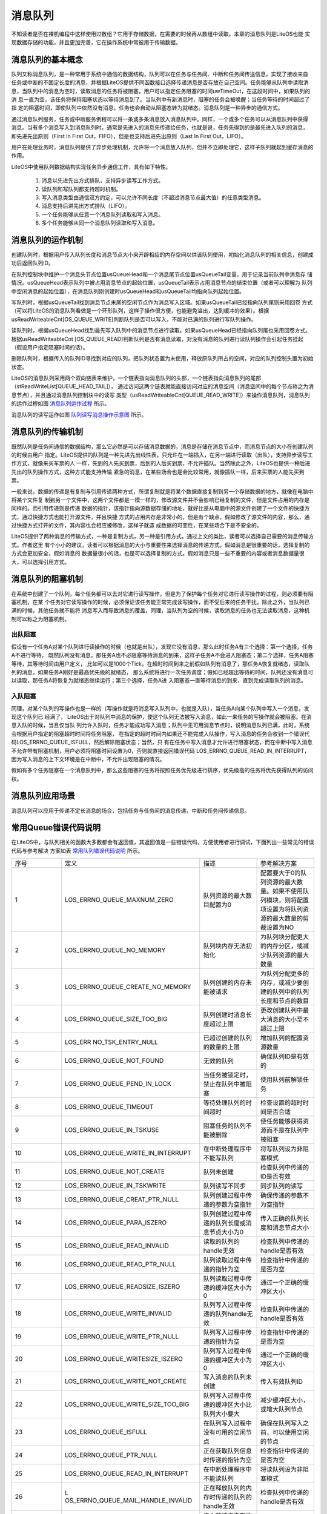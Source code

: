 .. vim: syntax=rst

消息队列
=============

不知读者是否在裸机编程中这样使用过数组？它用于存储数据，在需要的时候再从数组中读取。本章的消息队列是LiteOS也能
实现数据存储的功能，并且更加完善，它在操作系统中常被用于传输数据。

消息队列的基本概念
~~~~~~~~~~~~~~~~~~

队列又称消息队列，是一种常用于系统中通信的数据结构，队列可以在任务与任务间、中断和任务间传送信息，实现了接收来自
任务或中断的不固定长度的消息，并根据LiteOS提供不同函数接口选择传递消息是否存放在自己空间。任务能够从队列中读取消
息，当队列中的消息为空时，读取消息的任务将被阻塞，用户可以指定任务阻塞的时间uwTimeOut，在这段时间中，如果队列的消
息一直为空，该任务将保持阻塞状态以等待消息到了。当队列中有新消息时，阻塞的任务会被唤醒；当任务等待的时间超过了指
定的阻塞时间，即使队列中依然没有消息，任务也会自动从阻塞态转为就绪态。消息队列是一种异步的通信方式。

通过消息队列服务，任务或中断服务例程可以将一条或多条消息放入消息队列中。同样，一个或多个任务可以从消息队列中获得
消息。当有多个消息写入到消息队列时，通常是先进入的消息先传递给任务，也就是说，任务先得到的是最先进入队列的消息，
即先进先出原则（First In First Out，FIFO），但是也支持后进先出原则（Last In First Out，LIFO）。

用户在处理业务时，消息队列提供了异步处理机制，允许将一个消息放入队列，但并不立即处理它，这样子队列就起到缓存消息的作用。

LiteOS中使用队列数据结构实现任务异步通信工作，具有如下特性。

    1. 消息以先进先出方式排队，支持异步读写工作方式。

    2. 读队列和写队列都支持超时机制。

    3. 写入消息类型由通信双方约定，可以允许不同长度（不超过消息节点最大值）的任意类型消息。

    4. 消息支持后进先出方式排队（LIFO）。

    5. 一个任务能够从任意一个消息队列读取和写入消息。

    6. 多个任务能够从同一个消息队列读取和写入消息。

消息队列的运作机制
~~~~~~~~~~~~~~~~~~~~~~~

创建队列时，根据用户传入队列长度和消息节点大小来开辟相应的内存空间以供该队列使用，初始化消息队列的相关信息，创建成功后返回队列ID。

在队列控制块中维护一个消息头节点位置usQueueHead和一个消息尾节点位置usQueueTail变量，用于记录当前队列中消息存
储情况。usQueueHead表示队列中被占用消息节点的起始位置，usQueueTail表示占用消息节点的结束位置（或者可以理解为
队列中空闲消息的起始位置），在消息队列刚创建时usQueueHead和usQueueTail均指向队列起始位置。

写队列时，根据usQueueTail找到消息节点末尾的空闲节点作为消息写入区域。如果usQueueTail已经指向队列尾则采用回卷
方式（可以将LiteOS的消息队列看做是一个环形队列，这样子操作很方便，也能避免溢出，达到缓冲的效果）。根据
usReadWriteableCnt[OS_QUEUE_WRITE]判断队列是否可以写入，不能对已满的队列进行写队列操作。

读队列时，根据usQueueHead找到最先写入队列中的消息节点进行读取。如果usQueueHead已经指向队列尾也采用回卷方式。
根据usReadWriteableCnt [OS_QUEUE_READ]判断队列是否有消息读取，对没有消息的队列进行读队列操作会引起任务挂起
（假设用户指定阻塞时间的话）。

删除队列时，根据传入的队列ID寻找到对应的队列，把队列状态置为未使用，释放原队列所占的空间，对应的队列控制头置为初始状态。

LiteOS的消息队列采用两个双向链表来维护，一个链表指向消息队列的头部，一个链表指向消息队列的尾部（stReadWriteList[QUEUE_HEAD_TAIL]），
通过访问这两个链表就能直接访问对应的消息空间（消息空间中的每个节点称之为消息节点），并且通过消息队列控制块中的读写
类型（usReadWriteableCnt[QUEUE_READ_WRITE]）来操作消息队列，消息队列的运作过程如图 消息队列运作过程_ 所示。

.. image:: media/message_queue/messag002.png
    :align: center
    :name: 消息队列运作过程
    :alt: 消息队列运作过程


消息队列的读写运作如图 队列读写消息操作示意图_ 所示。

.. image:: media/message_queue/messag003.png
    :align: center
    :name: 队列读写消息操作示意图
    :alt: 队列读写消息操作示意图


消息队列的传输机制
~~~~~~~~~~~~~~~~~~~~

既然队列是任务间通信的数据结构，那么它必然是可以存储消息数据的，消息是存储在消息节点中，而消息节点的大小在创建队列的时候由用户
指定。LiteOS提供的队列是一种先进先出线性表，只允许在一端插入，在另一端进行读取（出队），支持异步读写工作方式，就像来买车票的人
一样，先到的人先买到票，后到的人后买到票，不允许插队。当然除此之外，LiteOS也提供一种后进先出的队列操作方式，这种方式能支持传输
紧急的消息，在某些场合也是会比较常用，就像插队一样，后来买票的人能先买到票。

一般来说，数据的传递是有复制与引用传递两种方式，所谓复制就是将某个数据直接复制到另一个存储数据的地方，就像在电脑中将某个文件复
制到另一个文件中，这两个文件都是一模一样的，修改源文件并不会影响已经复制的文件，但是文件占用的内存是同样的。而引用传递则是传递
数据的指针，该指针指向源数据存储的地址，就好比是从电脑中的源文件创建了一个文件的快捷方式，通过快捷方式也能打开源文件，并且快捷
方式的占用内存是非常小的，但是有个缺点，假如修改了源文件的内容，那么，通过快捷方式打开的文件，其内容也会相应被修改，这样子就造
成数据的可变性，在某些场合下是不安全的。

LiteOS提供了两种消息的传输方式，一种是复制方式，另一种是引用方式，通过上文的类比，读者可以选择自己需要的消息传输方式。作者这里
有个小小的建议，读者可以根据消息的大小与重要性来选择消息的传递方式，假如消息是很重要的话，选择复制的方式会更加安全，假如消息的
数据量很小的话，也是可以选择复制的方式。假如消息只是一些不重要的内容或者消息数据量很大，可以选择引用方式。

消息队列的阻塞机制
~~~~~~~~~~~~~~~~~~~~

在系统中创建了一个队列，每个任务都可以去对它进行读写操作，但是为了保护每个任务对它进行读写操作的过程，则必须要有阻塞机制，在某
个任务对它读写操作的时候，必须保证该任务能正常完成读写操作，而不受后来的任务干扰。除此之外，当队列已满的时候，其他任务就不能将
消息写入而导致消息的覆盖，同理，当队列为空的时候，读取消息的任务也无法读取消息，这种机制可以称之为阻塞机制。

出队阻塞
^^^^^^^^^^^^

假设有一个任务A对某个队列进行读操作的时候（也就是出队），发现它没有消息，那么此时任务A有三个选择：第一个选择，任务A不进行等待，
既然队列没有消息，那任务A也不必阻塞等待消息的到来，这样子任务A不会进入阻塞态；第二个选择，任务A阻塞等待，其等待时间由用户定义，
比如可以是1000个Tick，在超时时间到来之前假如队列有消息了，那任务A恢复就绪态，读取队列的消息，如果任务A刚好是最高优先级的就绪态，
那么系统将进行一次任务调度；假如已经超出等待的时间，队列还没有消息可以读取，那任务A将恢复为就绪态继续运行；第三个选择，任务A进
入阻塞态一直等待消息的到来，直到完成读取队列的消息。

入队阻塞
^^^^^^^^^^^^

同理，对某个队列的写操作也是一样的（写操作就是将消息写入队列中，也就是入队），当任务A向某个队列中写入一个消息，发现这个队列已
经满了， LiteOS出于对队列中消息的保护，使这个队列无法被写入消息，如此一来任务的写操作就会被阻塞。在消息入队的时候，当且仅当队
列允许入队时，任务才能成功写入消息；队列中无可用消息节点时，说明消息队列已满，此时，系统会根据用户指定的阻塞超时时间将任务阻塞，
在指定的超时时间内如果还不能完成入队操作，写入消息的任务会收到一个错误代码LOS_ERRNO_QUEUE_ISFULL，然后解除阻塞状态；当然，只
有在任务中写入消息才允许进行阻塞状态，而在中断中写入消息不允许带有阻塞机制，用户必须将阻塞时间设置为0，否则就直接返回错误代码
LOS_ERRNO_QUEUE_READ_IN_INTERRUPT，因为写入消息的上下文环境是在中断中，不允许出现阻塞的情况。

假如有多个任务阻塞在一个消息队列中，那么这些阻塞的任务将按照任务优先级进行排序，优先级高的任务将优先获得队列的访问权。

消息队列应用场景
~~~~~~~~~~~~~~~~

消息队列可以应用于传递不定长消息的场合，包括任务与任务间的消息传递，中断和任务间传递信息。

常用Queue错误代码说明
~~~~~~~~~~~~~~~~~~~~~~~

在LiteOS中，与队列相关的函数大多数都会有返回值，其返回值是一些错误代码，方便使用者进行调试，下面列出一些常见的错误代码与参考解决
方案如表 常用队列错误代码说明_ 所示。

.. list-table::
   :widths: 25 25 25 25
   :name: 常用队列错误代码说明
   :header-rows: 0


   * - 序号
     - 定义
     - 描述
     - 参考解决方案

   * - 1
     - LOS_ERRNO_QUEUE_MAXNUM_ZERO
     - 队列资源的最大数目配置为0
     - 配置要大于0的队列资源的最大数量。如果不使用队列模块，则将配置项设置为将队列资源的最大数量的剪裁设置为NO

   * - 2
     - LOS_ERRNO_QUEUE_NO_MEMORY
     - 队列块内存无法初始化
     - 为队列块分配更大的内存分区，或减少队列资源的最大数量

   * - 3
     - LOS_ERRNO_QUEUE_CREATE_NO_MEMORY
     - 队列创建的内存未能被请求
     - 为队列分配更多的内存，或减少要创建的队列中的队列长度和节点的数目

   * - 4
     - LOS_ERRNO_QUEUE_SIZE_TOO_BIG
     - 队列创建时消息长度超过上限
     - 更改创建队列中最大消息的大小至不超过上限

   * - 5
     - LOS_ERR NO_TSK_ENTRY_NULL
     - 已超过创建的队列的数量的上限
     - 增加队列的配置资源数量

   * - 6
     - LOS_ERRNO_QUEUE_NOT_FOUND
     - 无效的队列
     - 确保队列ID是有效的

   * - 7
     - LOS_ERRNO_QUEUE_PEND_IN_LOCK
     - 当任务被锁定时，禁止在队列中被阻塞
     - 使用队列前解锁任务

   * - 8
     - LOS_ERRNO_QUEUE_TIMEOUT
     - 等待处理队列的时间超时
     - 检查设置的超时时间是否合适

   * - 9
     - LOS_ERRNO_QUEUE_IN_TSKUSE
     - 阻塞任务的队列不能被删除
     - 使任务能够获得资源而不是在队列中被阻塞

   * - 10
     - LOS_ERRNO_QUEUE_WRITE_IN_INTERRUPT
     - 在中断处理程序中不能写队列
     - 将写队列设为非阻塞模式

   * - 11
     - LOS_ERRNO_QUEUE_NOT_CREATE
     - 队列未创建
     - 检查队列中传递的ID是否有效

   * - 12
     - LOS_ERRNO_QUEUE_IN_TSKWRITE
     - 队列读写不同步
     - 同步队列的读写

   * - 13
     - LOS_ERRNO_QUEUE_CREAT_PTR_NULL
     - 队列创建过程中传递的参数为空指针
     - 确保传递的参数不为空指针

   * - 14
     - LOS_ERRNO_QUEUE_PARA_ISZERO
     - 队列创建过程中传递的队列长度或消息节点大小为0
     - 传入正确的队列长度和消息节点大小

   * - 15
     - LOS_ERRNO_QUEUE_READ_INVALID
     - 读取的队列的handle无效
     - 检查队列中传递的handle是否有效

   * - 16
     - LOS_ERRNO_QUEUE_READ_PTR_NULL
     - 队列读取过程中传递的指针为空
     - 检查指针中传递的是否为空

   * - 17
     - LOS_ERRNO_QUEUE_READSIZE_ISZERO
     - 队列读取过程中传递的缓冲区大小为0
     - 通过一个正确的缓冲区大小

   * - 18
     - LOS_ERRNO_QUEUE_WRITE_INVALID
     - 队列写入过程中传递的队列handle无效
     - 检查队列中传递的handle是否有效

   * - 19
     - LOS_ERRNO_QUEUE_WRITE_PTR_NULL
     - 队列写入过程中传递的指针为空
     - 检查指针中传递的是否为空

   * - 20
     - LOS_ERRNO_QUEUE_WRITESIZE_ISZERO
     - 队列写入过程中传递的缓冲区大小为0
     - 通过一个正确的缓冲区大小

   * - 21
     - LOS_ERRNO_QUEUE_WRITE_NOT_CREATE
     - 写入消息的队列未创建
     - 传入有效队列ID

   * - 22
     - LOS_ERRNO_QUEUE_WRITE_SIZE_TOO_BIG
     - 队列写入过程中传递的缓冲区大小比队列大小要大
     - 减少缓冲区大小，或增大队列节点

   * - 23
     - LOS_ERRNO_QUEUE_ISFULL
     - 在队列写入过程中没有可用的空闲节点
     - 确保在队列写入之前，可以使用空闲的节点

   * - 24
     - LOS_ERRNO_QUEUE_PTR_NULL
     - 正在获取队列信息时传递的指针为空
     - 检查指针中传递的是否为空

   * - 25
     - LOS_ERRNO_QUEUE_READ_IN_INTERRUPT
     - 在中断处理程序中不能读队列
     - 将读队列设为非阻塞模式

   * - 26
     - L OS_ERRNO_QUEUE_MAIL_HANDLE_INVALID
     - 正在释放队列的内存时传递的队列的handle无效
     - 检查队列中传递的handle是否有效

   * - 27
     - LOS_ERRNO_QUEUE_MAIL_PTR_INVALID
     - 传入的消息内存池指针为空
     - 检查指针是否为空

   * - 28
     - LOS_ERRNO_QUEUE_MAIL_FREE_ERROR
     - membox内存释放失败
     - 传入非空membox内存指针

   * - 29
     - LOS_ERRNO_QUEUE_READ_NOT_CREATE
     - 待读取的队列未创建
     - 传入有效队列ID

   * - 30
     - LOS_ERRNO_QUEUE_ISEMPTY
     - 队列已空
     - 确保在读取队列时包含消息

   * - 31
     - LOS_ERRNO_QUEUE_READ_SIZE_TOO_SMALL
     - 读缓冲区大小小于队列大小
     - 增加缓冲区大小，或减小队列节点大小


常用消息队列的函数讲解
~~~~~~~~~~~~~~~~~~~~~~

使用消息队列的典型流程如下。

    1. 创建消息队列LOS_QueueCreate()。

    2. 创建成功后，可以得到消息队列的ID值。

    3. 写队列操作函数LOS_QueueWrite()。

    4. 读队列操作函数LOS_QueueRead()。

    5. 删除队列LOS_QueueDelete()。

消息队列创建函数LOS_QueueCreate()
^^^^^^^^^^^^^^^^^^^^^^^^^^^^^^^^^^^^

消息队列创建函数LOS_QueueCreate()用于创建一个队列，读者可以根据自己的需要去创建队列，可以指定队列的长度以及消息节
点的大小等信息，LiteOS创建队列的函数原型如 代码清单:消息队列-1_ 所示。

创建消息队列时系统会先给消息队列分配一块内存空间，这块内存的大小等于(单个消息节点大小+4个字节)与消息队列长度的乘积，
接着再初始化消息队列，此时消息队列为空。LiteOS的消息队列控制块由多个元素组成，当系统初始化时，系统会为控制块分配对
应的内存空间，用于保存消息队列的基本信息如消息的存储位置，头指针usQueueHead、尾指针usQueueTail、消息大小usQueueSize
以及队列长度usQueueLen等。在消息队列创建成功的时候，这些内存就被占用了，只有删除了消息队列的时候，这段内存才会被释
放掉，创建成功的队列已经确定队列的长度与消息节点的大小，且无法再次更改，每个消息节点可以存放不大于消息大小usQueueSize
的任意类型的消息，消息节点个数的总和就是队列的长度，用户可以在消息队列创建时指定。

.. code-block:: c
    :caption:  代码清单:消息队列-1队列创建函数LOS_QueueCreate()函数原型
    :name: 代码清单:消息队列-1
    :linenos:

    extern UINT32 LOS_QueueCreate(CHAR *pcQueueName,	 (1)
                            UINT16 usLen,		 (2)
                            UINT32 *puwQueueID,	 (3)
                            UINT32 uwFlags,	 (4)
                            UINT16 usMaxMsgSize);     (5)


-   代码清单:消息队列-1_  **(1)**\ ：pcQueueName是消息队列名称，LiteOS保留，暂时未使用。

-   代码清单:消息队列-1_  **(2)**\ ：usLen是队列长度，值范围是1~0xFFFF。

-   代码清单:消息队列-1_  **(3)**\ ：puwQueueID是消息队列ID变量指针，该变量用于保存创建队列成功时返回的消息队列ID，由
    用户定义，对消息队列的读写操作都是通过消息队列ID来操作的。

-   代码清单:消息队列-1_  **(4)**\ ：uwFlags是队列模式，保留参数，暂不使用。

-   代码清单:消息队列-1_  **(5)**\ ：usMaxMsgSize是消息节点大小（单位为字节），其取值范围为1~(0xFFFF-4)。

队列控制块与任务控制类似，每一个队列都由对应的队列控制块维护，队列控制块中包含了队列的所有信息，比如队列的一些状态信息，
使用情况等，如 代码清单:消息队列-2_ 所示。

.. code-block:: c
    :caption:  代码清单:消息队列-2队列控制块
    :name: 代码清单:消息队列-2
    :linenos:

    typedef struct tagQueueCB {
        UINT8       *pucQueue;      /**< 队列指针 */
        UINT16      usQueueState;   /**< 队列状态 */
        UINT16      usQueueLen;     /**< 队列中消息个数 */
        UINT16      usQueueSize;    /**< 消息节点大小 */
        UINT16      usQueueID;      /**< 队列ID */
        UINT16      usQueueHead;    /**< 消息头节点位置（数组下标）*/
        UINT16      usQueueTail;    /**< 消息尾节点位置（数组下标）*/
        UINT16       usReadWriteableCnt[2]; /**< 可读或可写资源的计数，0：可读，1：可写* /
        LOS_DL_LIST  stReadWriteList[2]; /**< 指向要读取或写入的链表的指针，0：读列表，1：写列表/
        LOS_DL_LIST stMemList; 	/ ** <指向内存链表的指针* /
    } QUEUE_CB_S;


创建队列必须是调用LOS_QueueCreate()函数进行创建，在创建成功后返回一个队列ID。在创建队列时会返回创建的情况的，如
果返回LOS_OK，则表明队列创建成功，若是其他错误代码，读者可以根据表 5‑1定位错误并解决，创建消息队列的应用实例如
代码清单:消息队列-3_ 加粗部分所示，其源码如 代码清单:消息队列-4_ 所示。

.. code-block:: c
    :caption: 代码清单:消息队列-3队列创建函数LOS_QueueCreate()实例
    :emphasize-lines: 3-8
    :name: 代码清单:消息队列-3
    :linenos:

    UINT32 uwRet = LOS_OK;/* 定义一个创建队列的返回类型，初始化为创建成功的返回值 */

    /* 创建一个测试队列*/
    uwRet = LOS_QueueCreate("Test_Queue",		/* 队列的名称，保留，未使用*/
                            128,			/* 队列的长度 */
                            &Test_Queue_Handle,	/* 队列的ID(句柄) */
                            0,			/* 队列模式，官方暂时未使用 */
                            16);			/* 最大消息大小（字节）*/
    if (uwRet != LOS_OK)
    {
        printf("Test_Queue队列创建失败！\n");
    }


.. code-block:: c
    :caption: 代码清单:消息队列-4队列创建函数LOS_QueueCreate()源码
    :name: 代码清单:消息队列-4
    :linenos:

    /****************************************************************
    Function    : LOS_QueueCreate
    Description : 创建一个队列
    Input       : pcQueueName  --- 队列名称，官方保留未用
                usLen        --- 队列长度
                uwFlags      --- 队列模式，FIFO或PRIO，官方保留未用
                usMaxMsgSize --- 最大消息大小（字节）
    Output      : puwQueueID   --- 队列ID
    Return      : LOS_OK表示成功或失败时其他的错误代码
    *********************************************************************/
    LITE_OS_SEC_TEXT_INIT UINT32 LOS_QueueCreate(CHAR *pcQueueName,
                            UINT16 usLen,
                            UINT32 *puwQueueID,
                            UINT32 uwFlags,
                            UINT16 usMaxMsgSize )
    {
        QUEUE_CB_S      *pstQueueCB;
        UINTPTR         uvIntSave;
        LOS_DL_LIST     *pstUnusedQueue;
        UINT8           *pucQueue;
        UINT16          usMsgSize = usMaxMsgSize + sizeof(UINT32);

        (VOID)pcQueueName;						(1)
        (VOID)uwFlags;

        if (NULL == puwQueueID) {					(2)
            return LOS_ERRNO_QUEUE_CREAT_PTR_NULL;
        }

        if (usMaxMsgSize > OS_NULL_SHORT -4) {
            return LOS_ERRNO_QUEUE_SIZE_TOO_BIG;
        }

        if ((0 == usLen) || (0 == usMaxMsgSize)) {			(3)
            return LOS_ERRNO_QUEUE_PARA_ISZERO;
        }

        pucQueue = (UINT8 *)LOS_MemAlloc(m_aucSysMem0, usLen * usMsgSize);(4)
        if (NULL == pucQueue) {
            return LOS_ERRNO_QUEUE_CREATE_NO_MEMORY;
        }

        uvIntSave = LOS_IntLock();
        if (LOS_ListEmpty(&g_stFreeQueueList)) {			(5)
            LOS_IntRestore(uvIntSave);
            (VOID)LOS_MemFree(m_aucSysMem0, pucQueue);
            return LOS_ERRNO_QUEUE_CB_UNAVAILABLE;
        }

        pstUnusedQueue = LOS_DL_LIST_FIRST(&(g_stFreeQueueList));	(6)
        LOS_ListDelete(pstUnusedQueue);
        pstQueueCB = (GET_QUEUE_LIST(pstUnusedQueue));
        pstQueueCB->usQueueLen = usLen;				(7)
        pstQueueCB->usQueueSize = usMsgSize;			(8)
        pstQueueCB->pucQueue = pucQueue;				(9)
        pstQueueCB->usQueueState = OS_QUEUE_INUSED;
        pstQueueCB->usReadWriteableCnt[OS_QUEUE_READ]  = 0;		(10)
        pstQueueCB->usReadWriteableCnt[OS_QUEUE_WRITE] = usLen;	(11)
        pstQueueCB->usQueueHead = 0;				(12)
        pstQueueCB->usQueueTail = 0;
        LOS_ListInit(&pstQueueCB->stReadWriteList[OS_QUEUE_READ]);	(13)
        LOS_ListInit(&pstQueueCB->stReadWriteList[OS_QUEUE_WRITE]);
        LOS_ListInit(&pstQueueCB->stMemList);
        LOS_IntRestore(uvIntSave);

        *puwQueueID = pstQueueCB->usQueueID;			(14)

        return LOS_OK;
    }


-   代码清单:消息队列-4_ **(1)**\ ：由于LiteOS对队列的名称、队列模式等进行了保留，未使用，所以，传进来的队列名称与队列模式参数会强制被转换成空类型。

-   代码清单:消息队列-4_  **(2)**\ ：如果传递进来的队列ID指针puwQueueID为NULL，则返回错误代码。

-   代码清单:消息队列-4_  **(3)**\ ：如果传递进来的usMaxMsgSize过大或者是为0，则返回错误代码。

-   代码清单:消息队列-4_  **(4)**\ ：使用LOS_MemAlloc为队列分配内存，分配的大小根据传递进来的usLen（队列长度）与usMaxMsgSize（消息节
    点大小（字节））进行动态分配。

-   代码清单:消息队列-4_  **(5)**\ ：判断一下系统当前是否还可以创建消息队列，因为在系统配置中已经定义了最大可创建的消息队列个数，并且在
    系统核心初始化的时候将可以创建的消息队列进行初始化，采用空闲消息队控制块列表进行管理，此时如果g_stFreeQueueList为空，那么表示系统当
    前的消息队列已经达到支持的最大，无法进行创建，所以刚刚申请的内存就需要调用LOS_MemFree()函数进行释放，然后返回一个错误代码
    LOS_ERRNO_QUEUE_CB_UNAVAILABLE。用户可以在traget_config.h文件修改宏定义LOSCFG_BASE_IPC_QUEUE_LIMIT，以增加系统支持的消息队列个数。

-   代码清单:消息队列-4_  **(6)**\ ：从系统管理的空闲消息队列控制块列表中取下一个消息队列控制块，表示消息队列已经被创建。

-   代码清单:消息队列-4_  **(7)**\ ：创建一个队列的具体过程，根据传进来的参数进行配置队列的长度usLen。

-   代码清单:消息队列-4_  **(8)**\ ：配置消息队列的每个消息节点的大小usMsgSize。

-   代码清单:消息队列-4_  **(9)**\ ：配置消息队列存放消息的起始地址pucQueue，即消息空间的内存地址，并且将消息队列的状态要设置为OS_QUEUE_INUSED
    表示队列已使用。

-   代码清单:消息队列-4_  **(10)**\ ：初始化消息队列可读的消息个数为0。

-   代码清单:消息队列-4_  **(11)**\ ：初始化消息队列可写的消息个数是usLen。

-   代码清单:消息队列-4_  **(12)**\ ：创建消息队列时，usQueueHead和usQueueTail都是0，也就是指向初始位置，随着消息队列的读写，这两个指针位置会改变。

-   代码清单:消息队列-4_  **(13)**\ ：初始化读写操作的消息空间的链表。

-   代码清单:消息队列-4_  **(14)**\ ：将队列ID通过puwQueueID指针返回给用户，后续用户可以使用这个队列ID即可对队列操作，创建完成之后返回LOS_OK。

消息队列删除函数LOS_QueueDelete()
^^^^^^^^^^^^^^^^^^^^^^^^^^^^^^^^^^^^^^

队列删除函数是根据队列ID直接删除的，删除之后这个队列的所有信息都会被系统回收清空，而且不能再次使用这个队列了，但是需要
注意的是，队列在使用或者阻塞中是不能被删除的，如果某个队列没有被创建，那也是无法被删除的，uwQueueID是LOS_QueueDelete()
函数传入的参数，是队列ID，表示的是要删除哪个队列，其函数原型如 代码清单:消息队列-5_ 所示。

.. code-block:: c
    :caption:  代码清单:消息队列-5 LOS_TaskDelete()函数原型
    :name: 代码清单:消息队列-5
    :linenos:

    /**
    * 此API用于删除队列。
    * 此API不能用于删除未创建的队列。
    * 如果同步队列被阻塞，或正在读取或写入某些队列，则同步队列将无法删除。
    */
    extern UINT32 LOS_QueueDelete(UINT32 uwQueueID);


队列删除函数的实例：如 代码清单:消息队列-6_ 加粗部分所示，如果队列删除成功，则返回LOS_OK，否则返回其他错误代码。

.. code-block:: c
    :caption:  代码清单:消息队列-6 LOS_TaskDelete()函数使用实例
    :emphasize-lines: 3-10
    :name: 代码清单:消息队列-6
    :linenos:

    UINT32 uwRet = LOS_OK;/* 定义一个删除队列的返回类型，初始化为删除成功的返回值 */

    uwRet = LOS_QueueDelete(Test_Queue_Handle); /* 删除队列 */
    if (uwRet != LOS_OK)	/* 删除队列失败，返回其他错误代码 */
    {
        printf("删除队列失败！\n");
    } else 		/* 删除队列成功，返回LOS_OK */
    {
        printf("删除队列成功！\n");
    }


LOS_TaskDelete()函数的实现如 代码清单:消息队列-7_ 所示。

.. code-block:: c
    :caption:  代码清单:消息队列-7 LOS_TaskDelete()函数源码
    :name: 代码清单:消息队列-7
    :linenos:

    /*******************************************************************
    Function    : LOS_QueueDelete
    Description : 删除一个队列
    Input       : puwQueueID --- 队列ID
    Output      : None
    Return      : LOS_OK表示成功或失败时返回其他错误代码
    **********************************************************************/
    LITE_OS_SEC_TEXT_INIT UINT32 LOS_QueueDelete(UINT32 uwQueueID)
    {
        QUEUE_CB_S *pstQueueCB;
        UINT8 *pucQueue = NULL;
        UINTPTR  uvIntSave;
        UINT32 uwRet;

        if (uwQueueID >= LOSCFG_BASE_IPC_QUEUE_LIMIT) {		(1)
            return LOS_ERRNO_QUEUE_NOT_FOUND;
        }

        uvIntSave = LOS_IntLock();
        pstQueueCB = (QUEUE_CB_S *)GET_QUEUE_HANDLE(uwQueueID);	(2)
        if (OS_QUEUE_UNUSED == pstQueueCB->usQueueState) {
            uwRet = LOS_ERRNO_QUEUE_NOT_CREATE;
            goto QUEUE_END;
        }

        if (!LOS_ListEmpty(&pstQueueCB->stReadWriteList[OS_QUEUE_READ])) {(3)
            uwRet = LOS_ERRNO_QUEUE_IN_TSKUSE;
            goto QUEUE_END;
        }

        if (!LOS_ListEmpty(&pstQueueCB->stReadWriteList[OS_QUEUE_WRITE])) {(4)
            uwRet = LOS_ERRNO_QUEUE_IN_TSKUSE;
            goto QUEUE_END;
        }

        if (!LOS_ListEmpty(&pstQueueCB->stMemList)) {		(5)
            uwRet = LOS_ERRNO_QUEUE_IN_TSKUSE;
            goto QUEUE_END;
        }

        if ((pstQueueCB->usReadWriteableCnt[OS_QUEUE_WRITE] + pstQueueCB->
            usReadWriteableCnt[OS_QUEUE_READ]) != pstQueueCB->usQueueLen) {
            uwRet = LOS_ERRNO_QUEUE_IN_TSKWRITE;				(6)
            goto QUEUE_END;
        }

        pucQueue = pstQueueCB->pucQueue;
        pstQueueCB->pucQueue = (UINT8 *)NULL;
        pstQueueCB->usQueueState = OS_QUEUE_UNUSED;			(7)
        LOS_ListAdd(&g_stFreeQueueList, &pstQueueCB->stReadWriteList[OS_QUEUE_WRITE]);
        LOS_IntRestore(uvIntSave);

        uwRet = LOS_MemFree(m_aucSysMem0, (VOID *)pucQueue);		(8)
        return uwRet;

    QUEUE_END:
        LOS_IntRestore(uvIntSave);
        return uwRet;
    }


-   代码清单:消息队列-7_  **(1)**\ ：判断队列ID是否有效，如果是无效的队列，则返回错误代码。

-   代码清单:消息队列-7_  **(2)**\ ：根据队列ID获取对应的队列控制块，并且获取队列当前状态，如果队列是未使用状态，则返回错误代码。

-   代码清单:消息队列-7_  **(3)**\ ：如果当前系统中有任务在等待队列中的消息，那么这个队列是无法被删除的，返回错误代码。

-   代码清单:消息队列-7_  **(4)**\ ：如果当前系统有任务等待写入消息到队列中，那么这个队列也是无法被删除的，返回错误代码。

-   代码清单:消息队列-7_  **(5)**\ ：如果当前队列非空，系统为了保证任务获得资源，此时的队列也是无法被删除的，返回错误代码。

-   代码清单:消息队列-7_  **(6)**\ ：如果队列的读写是不同步的，那么返回错误代码。

-   代码清单:消息队列-7_  **(7)**\ ：将要删除的队列变为未使用状态，并且添加到消息队列控制块空闲列表中，归还给系统，以便系统创建可以新的消息队列。

-   代码清单:消息队列-7_  **(8)**\ ：将队列的内存进行释放。

消息队列写消息函数
^^^^^^^^^^^^^^^^^^

不带复制方式写入LOS_QueueWrite()
''''''''''''''''''''''''''''''''''''''

任务或者中断服务程序都可以给消息队列写入消息，当写入消息时，如果队列未满，LiteOS会将消息复制到消息队列队尾，否则，会根据
用户指定的阻塞超时时间进行阻塞，在这段时间中，如果队列还是满的，该任务将保持阻塞状态以等待队列有空闲的消息节点。如果系统
中有任务从其等待的队列中读取了消息（队列未满），该任务将自动由阻塞态转为就绪态。当任务等待的时间超过了指定的阻塞时间，即
使队列中还是满的，任务也会自动从阻塞态变成就绪态，此时写入消息的任务或者中断程序会收到一个错误代码LOS_ERRNO_QUEUE_ISFULL。

同时LiteOS支持后进先出（LIFO）方式写入消息，即支持写入紧急消息，写入紧急消息的过程与普通写入消息几乎一样，唯一的不同是，
当写入紧急消息时，写入的位置是消息队列队头而非队尾，这样读取任务就能够优先读取到紧急消息，从而及时进行消息处理。

LiteOS消息队列的传递方式有两种，一种是不带复制传递消息，另一种是带复制传递消息，不带复制传递消息的函数原型如 代码清单:消息队列-8_ 所示，
其实验实例如 代码清单:消息队列-9_ 加粗部分所示。

.. code-block:: c
    :caption:  代码清单:消息队列-8 LOS_QueueWrite()函数原型
    :name: 代码清单:消息队列-8
    :linenos:

    extern UINT32 LOS_QueueWrite(UINT32 uwQueueID,			(1)
                                VOID *pBufferAddr,			(2)
                                UINT32 uwBufferSize,		(3)
                                UINT32 uwTimeOut);			 (4)


-   代码清单:消息队列-8_  **(1)**\ ：uwQueueID是队列ID，由LOS_QueueCreate()函数返回的，其值范围为1~LOSCFG_BASE_IPC_QUEUE_LIMIT。

-   代码清单:消息队列-8_  **(2)**\ ：pBufferAddr：消息的起始地址。

-   代码清单:消息队列-8_  **(3)**\ ：uwBufferSize是写入消息的大小。

-   代码清单:消息队列-8_  **(4)**\ ：uwTimeOut是等待时间，其值范围为0~LOS_WAIT_FOREVER，单位为Tick，当uwTimeOut为0的时候是不等待，
    为LOS_WAIT_FOREVER时候是一直等待，在中断中使用该函数uwTimeOut的值必须为0。

.. code-block:: c
    :caption: 代码清单:消息队列-9 LOS_QueueWrite()函数实例 
    :emphasize-lines: 15-19,24-28
    :name: 代码清单:消息队列-9
    :linenos:

    /************************************************************************
    * @ 函数名  ： Send_Task
    * @ 功能说明： 通过按键进行对队列的写操作
    * @ 参数    ：
    * @ 返回值  ： 无
    *********************************************************************/
    UINT32 send_data1 = 1;	/* 写入队列的第一个消息 */
    UINT32 send_data2 = 2;	/* 写入队列的第二个消息 */
    static void Send_Task(void)    
    {    
        UINT32 uwRet = LOS_OK;	/* 定义一个返回类型，初始化为成功的返回值 */
        /* 任务都是一个无限循环，不能返回 */
        while (1) { /* K1 被按下 */
            if ( Key_Scan(KEY1_GPIO_PORT,KEY1_GPIO_PIN) == KEY_ON ) {  
                /* 将消息写入到队列中，等待时间为 0  */
                uwRet = LOS_QueueWrite(Test_Queue_Handle, /* 写入的队列ID */
                                        &send_data1,	/* 写入的消息 */
                                    sizeof(send_data1),/* 消息的大小 */
                                        0);		/* 等待时间为 0  */
                if (LOS_OK != uwRet) {
                    printf("消息不能写入到消息队列！错误代码0x%x \n",uwRet);
                }/* K2 被按下 */
            } else if ( Key_Scan(KEY2_GPIO_PORT,KEY2_GPIO_PIN) == KEY_ON ) { 
                /* 将消息写入到队列中，等待时间为 0  */
                uwRet = LOS_QueueWrite(Test_Queue_Handle, /* 写入的队列ID */
                                        &send_data2,    /* 写入的消息 */
                                        sizeof(send_data2), /* 消息的长度 */
                                        0);		/* 等待时间为 0  */
                if (LOS_OK != uwRet) {
                    printf("消息不能写入到消息队列！错误代码0x%x \n",uwRet);
                }

            }
            /* 20Ticks扫描一次 */
            LOS_TaskDelay(20);
        }
    }


写入队列按照LiteOS的API进行操作即可，但是有几个点需要注意。

    1. 在使用写入队列的操作前应先创建要写入的队列。

    2. 在中断上下文环境中，必须使用非阻塞模式写入，也就是等待时间为0个Tick。

    3. 在初始化LiteOS之前无法调用此API。

    4. 将写入由uwBufferSize指定大小的消息，该值不能大于消息节点的大小。

    5. 写入队列节点中的是消息的地址。

LOS_QueueWrite()函数的源码具体实现如 代码清单:消息队列-10_ 所示。

.. code-block:: c
    :caption:  代码清单:消息队列-10 LOS_QueueWrite()函数源码
    :name: 代码清单:消息队列-10
    :linenos:

    LITE_OS_SEC_TEXT UINT32 LOS_QueueWrite(UINT32 uwQueueID,
                                        VOID *pBufferAddr,
                                        UINT32 uwBufferSize,
                                        UINT32 uwTimeOut)
    {
        if (pBufferAddr == NULL) {
            return LOS_ERRNO_QUEUE_WRITE_PTR_NULL;
        }
        uwBufferSize = sizeof(UINT32*);
        return LOS_QueueWriteCopy(uwQueueID,
                                &pBufferAddr,
                                uwBufferSize,
                                uwTimeOut);
    } 


其实代码很简单，LiteOS实际上是对LOS_QueueWriteCopy()函数进行封装，该函数会在下文进行讲解。只不过在该函数中复制的是消息的地址，而非内容。

带复制写入LOS_QueueWriteCopy()
'''''''''''''''''''''''''''''''''''''

LOS_QueueWriteCopy()是带复制写入的函数接口，函数原型如 代码清单:消息队列-11_ 所示，其使用实例如 代码清单:消息队列-12_ 加粗部分所示。

.. code-block:: c
    :caption:  代码清单:消息队列-11 LOS_QueueWriteCopy()函数原型
    :name: 代码清单:消息队列-11
    :linenos:

    extern UINT32 LOS_QueueWriteCopy(UINT32 uwQueueID,		(1)
                                    VOID *pBufferAddr,		(2)
                                    UINT32 uwBufferSize,		(3)
                                    UINT32 uwTimeOut);		 (4)


-   代码清单:消息队列-11_  **(1)**\ ：uwQueueID是由LOS_QueueCreate创建的队列ID，其值范围为1~LOSCFG_BASE_IPC_QUEUE_LIMIT。

-   代码清单:消息队列-11_  **(2)**\ ：pBufferAddr是存储要写入的消息的起始地址，起始地址不能为空。

-   代码清单:消息队列-11_  **(3)**\ ：uwBufferSize是指定写入消息的大小，其值不能大于消息节点大小。

-   代码清单:消息队列-11_  **(4)**\ ：uwTimeOut是等待时间，其值范围为0~LOS_WAIT_FOREVER，单位为Tick，当uwTimeOut为0的时候是不等
    待，为LOS_WAIT_FOREVER时候是一直等待。

.. code-block:: c
    :caption:  代码清单:消息队列-12 LOS_QueueWriteCopy()函数实例
    :emphasize-lines: 15-19,24-28
    :name: 代码清单:消息队列-12
    :linenos:

    /************************************************************************
    * @ 函数名  ： Send_Task
    * @ 功能说明： 通过按键进行对队列的写操作
    * @ 参数    ：
    * @ 返回值  ： 无
    *********************************************************************/
    UINT32 send_data1 = 1;	/* 写入队列的第一个消息 */
    UINT32 send_data2 = 2;	/* 写入队列的第二个消息 */
    static void Send_Task(void)
    {
        UINT32 uwRet = LOS_OK;	/* 定义一个返回类型，初始化为成功的返回值 */
        /* 任务都是一个无限循环，不能返回 */
        while (1) { /* KEY1 被按下 */
            if ( Key_Scan(KEY1_GPIO_PORT,KEY1_GPIO_PIN) == KEY_ON ) {
                /* 将消息写入到队列中，等待时间为 0  */
            uwRet = LOS_QueueWriteCopy (Test_Queue_Handle,/*写入的队列ID */
                                        &send_data1,	/* 写入的消息 */
                                        sizeof(send_data1),/* 消息的长度 */
                                        0);		/* 等待时间为 0  */
                if (LOS_OK != uwRet) {
                    printf("消息不能写入到消息队列！错误代码0x%x\n",uwRet);
                }/* KEY2 被按下 */
            } else if ( Key_Scan(KEY2_GPIO_PORT,KEY2_GPIO_PIN) == KEY_ON ) {
                /* 将消息写入到队列中，等待时间为 0  */
                uwRet = LOS_QueueWriteCopy (Test_Queue_Handle,/*写入的队列ID */
                                        &send_data2,   /* 写入的消息 */
                                        sizeof(send_data2),/* 消息的长度 */
                                        0);		/* 等待时间为 0  */
                if (LOS_OK != uwRet) {
                    printf("消息不能写入到消息队列！错误代码0x%x\n",uwRet);
                }

            }
            /* 20Ticks扫描一次 */
            LOS_TaskDelay(20);
        }
    }


带复制写入操作有几点需要注意的地方。

    1. 使用写入队列的操作前应先创建要写入的队列。

    2. 在中断上下文环境中，必须使用非阻塞模式写入，也就是等待时间为0个Tick。

    3. 在初始化LiteOS之前无法调用此API。

    4. 将写入由uwBufferSize指定大小的消息，不能大于消息节点的大小。

    5. 写入队列节点中的是存储在BufferAddr中的消息。

LOS_QueueWriteCopy()函数源码如 代码清单:消息队列-13_ 所示。

.. code-block:: c
    :caption:  代码清单:消息队列-13 LOS_QueueWriteCopy()函数源码
    :name: 代码清单:消息队列-13
    :linenos:

    LITE_OS_SEC_TEXT UINT32 LOS_QueueWriteCopy( UINT32 uwQueueID,
            VOID * pBufferAddr,
            UINT32 uwBufferSize,
            UINT32 uwTimeOut )
    {
        UINT32 uwRet;
        UINT32 uwOperateType;

        uwRet = osQueueWriteParameterCheck(uwQueueID,
                                        pBufferAddr,
                                        &uwBufferSize,
                                        uwTimeOut);		(1)
        if (uwRet != LOS_OK) {
            return uwRet;
        }

        uwOperateType = OS_QUEUE_OPERATE_TYPE(OS_QUEUE_WRITE, OS_QUEUE_TAIL); (2)
        return osQueueOperate(uwQueueID,
                            uwOperateType,
                            pBufferAddr,
                            &uwBufferSize,
                            uwTimeOut);				(3)
    }


-   代码清单:消息队列-13_  **(1)**\ ：对传递进来的参数进行检查，如果参数非法就返回错误代码，并且消息不会写入到队列中。

-   代码清单:消息队列-13_  **(2)**\ ：保存处理的类型，LiteOS采用一种通用的处理消息队列的方法进行处理消息，对于复制写入
    消息，其操作方式是写入OS_QUEUE_WRITE，位置是队列尾部OS_QUEUE_TAIL。

-   代码清单:消息队列-13_  **(3)**\ ：osQueueOperate()函数源码实现如 代码清单:消息队列-14_ 所示。

通用的消息队列处理函数
^^^^^^^^^^^^^^^^^^^^^^

osQueueOperate()函数是LiteOS的一个通用处理函数，根据处理类型uwOperateType进行处理。

.. code-block:: c
    :caption:  代码清单:消息队列-14 osQueueOperate()源码
    :name: 代码清单:消息队列-14
    :linenos:

    LITE_OS_SEC_TEXT UINT32 osQueueOperate(UINT32 uwQueueID,
                                        UINT32 uwOperateType,
                                        VOID *pBufferAddr,
                                        UINT32 *puwBufferSize,
                                        UINT32 uwTimeOut)
    {
        QUEUE_CB_S *pstQueueCB;
        LOS_TASK_CB  *pstRunTsk;
        UINTPTR      uvIntSave;
        LOS_TASK_CB  *pstResumedTask;
        UINT32       uwRet = LOS_OK;
        UINT32       uwReadWrite = OS_QUEUE_READ_WRITE_GET(uwOperateType); (1)

        uvIntSave = LOS_IntLock();					(2)

        pstQueueCB = (QUEUE_CB_S *)GET_QUEUE_HANDLE(uwQueueID);	(3)
        if (OS_QUEUE_UNUSED == pstQueueCB->usQueueState) {
            uwRet = LOS_ERRNO_QUEUE_NOT_CREATE;
            goto QUEUE_END;

        }

        if (OS_QUEUE_IS_READ(uwOperateType) &&
        (*puwBufferSize < pstQueueCB->usQueueSize - sizeof(UINT32))){ (4)
            uwRet = LOS_ERRNO_QUEUE_READ_SIZE_TOO_SMALL;
            goto QUEUE_END;
        } else if (OS_QUEUE_IS_WRITE(uwOperateType) &&
        (*puwBufferSize > pstQueueCB->usQueueSize - sizeof(UINT32))) {(5)
            uwRet = LOS_ERRNO_QUEUE_WRITE_SIZE_TOO_BIG;
            goto QUEUE_END;
        }

        if (0 == pstQueueCB->usReadWriteableCnt[uwReadWrite]) {	(6)
            if (LOS_NO_WAIT == uwTimeOut) {
                uwRet = OS_QUEUE_IS_READ(uwOperateType) ?
                LOS_ERRNO_QUEUE_ISEMPTY : LOS_ERRNO_QUEUE_ISFULL;  (7)
                goto QUEUE_END;
            }

            if (g_usLosTaskLock) {
                uwRet = LOS_ERRNO_QUEUE_PEND_IN_LOCK;		(8)
                goto QUEUE_END;
            }

            pstRunTsk = (LOS_TASK_CB *)g_stLosTask.pstRunTask;	(9)
            osTaskWait(&pstQueueCB->stReadWriteList[uwReadWrite],
                    OS_TASK_STATUS_PEND_QUEUE, uwTimeOut);	(10)
            LOS_IntRestore(uvIntSave);
            LOS_Schedule();					(11)

            uvIntSave = LOS_IntLock();

            if (pstRunTsk->usTaskStatus & OS_TASK_STATUS_TIMEOUT) {	(12)
                pstRunTsk->usTaskStatus &= (~OS_TASK_STATUS_TIMEOUT);
                uwRet = LOS_ERRNO_QUEUE_TIMEOUT;
                goto QUEUE_END;
            }
        } else {
            pstQueueCB->usReadWriteableCnt[uwReadWrite]--;		(13)
        }

        osQueueBufferOperate(pstQueueCB,
                            uwOperateType,
                            pBufferAddr,
                            puwBufferSize);			(14)

        if (!LOS_ListEmpty(&pstQueueCB->stReadWriteList[!uwReadWrite])) {(15)
            pstResumedTask = OS_TCB_FROM_PENDLIST(LOS_DL_LIST_FIRST(&
                                pstQueueCB->stReadWriteList[!uwReadWrite]));

            osTaskWake(pstResumedTask, OS_TASK_STATUS_PEND_QUEUE);	(16)

            LOS_IntRestore(uvIntSave);

            LOS_Schedule();					(17)
            return LOS_OK;
        } else {
            pstQueueCB->usReadWriteableCnt[!uwReadWrite]++;		(18)
        }

    QUEUE_END:
        LOS_IntRestore(uvIntSave);
        return uwRet;
    }


-   代码清单:消息队列-14_  **(1)**\ ：通过OS_QUEUE_READ_WRITE_GET()得到即将处理的操作类型，如果是读，该值为0，如果是写，该值为1。

-   代码清单:消息队列-14_  **(2)**\ ：屏蔽中断，因为在后续的操作中，系统不希望被打扰，否则有可能影响对阻塞在消息队列中任务的操作。

-   代码清单:消息队列-14_  **(3)**\ ：通过消息队列ID获取对应的消息队列控制块，并且判断消息队列是否已使用，如果是未使用的，则返回一个错误代码并退出操作。

-   代码清单:消息队列-14_  **(4)**\ ：如果要操作队列的方式是读取，那么还需要判断一下存放消息的地址空间大小是否足以放得下消息队列的消
    息，如果放不下就会返回一个错误代码并且退出操作。

-   代码清单:消息队列-14_  **(5)**\ ：如果要操作队列的方式是写入，那么还需要判断一下要写入消息队列中的消息大小，消息节点大小是否能存
    储即将要写入的消息，如果无法存储就会返回一个错误代码并且退出操作。

-   代码清单:消息队列-14_  **(6)**\ ：对于读取消息操作，如果当前消息队列中的可读的消息个数是0，那表明当队列是空的，则不能读取消息；对
    于写入消息操作，如果当前消息队列中可以写入的消息个数也是0，表明此时队列已满，不允许写入消息。反之则跳转到 代码清单:消息队列-14_  **(13)** 处执行。

-   代码清单:消息队列-14_  **(7)**\ ：在不可读写消息的情况下，如果用户不设置阻塞超时的话，那么如果是读消息队列操作，则返回一个错误代
    码LOS_ERRNO_QUEUE_ISEMPTY；如果是写消息队列操作，则返回一个错误代码LOS_ERRNO_QUEUE_ISFULL。

-   代码清单:消息队列-14_  **(8)**\ ：如果任务被上锁，那不允许操作消息队列，返回一个错误代码LOS_ERRNO_QUEUE_PEND_IN_LOCK。

-   代码清单:消息队列-14_  **(9)**\ ：获取当前任务的任务控制块。

-   代码清单:消息队列-14_  **(10)**\ ：根据用户指定的阻塞超时时间uwTimeOut进行等待，把当前任务添加到对应操作队列的阻塞列表中，如果是
    写消息操作，将任务添加到写操作阻塞列表，当队列有空闲的消息节点时，任务就会恢复就绪态执行写入操作，或者当阻塞时间超时任务也会恢复就
    绪态；如果是读消息操作，将任务添加到读操作阻塞列表中，等到其他任务/中断写入消息，当队列有可读消息时，任务恢复就绪态执行读消息操作，
    或者当阻塞时间超时任务也会恢复就绪态。

-   代码清单:消息队列-14_  **(11)**\ ：进行切换任务。

-   代码清单:消息队列-14_  **(12)**\：程序能运行到这一步，说明任务已经解除阻塞了，有可能是阻塞时间超时，也可能是有其他任务操作了消息
    队列，导致阻塞在消息队列的任务解除阻塞。系统需要进一步判断任务解除阻塞的原因，如果是阻塞时间超时，直接返回一个错误代码
    LOS_ERRNO_QUEUE_TIMEOUT并且退出操作。

-   代码清单:消息队列-14_  **(13)**\ ：如果任务不是因为超时恢复就绪态的，那就说明消息队列可以进行读写操作，可读写的消息个数减一。

-   代码清单:消息队列-14_  **(14)**\ ：调用osQueueBufferOperate()函数进行对应的操作，源码实现如 代码清单:消息队列-15_ 所示。

-   代码清单:消息队列-14_  **(15)**\ ：如果与操作相反的阻塞列表中有任务在阻塞，那么在操作完成后需要恢复任务。LiteOS直接采
    用stReadWriteList[!uwReadWrite]表示操作相反的阻塞列表。例如：当前是进行读消息操作，在读取消息之后，那么队列就有空闲的
    消息节点了，此时队列将允许写入消息，因此系统就会判断一下写操作阻塞列表是否有任务在等待写入，如果有那就将任务恢复就绪态；
    对于写消息操作也是如此。

-   代码清单:消息队列-14_  **(16)**\ ：调用osTaskWake()函数唤醒任务。

-   代码清单:消息队列-14_  **(17)**\ ：进行一次任务调度。

-   代码清单:消息队列-14_  **(18)**\ ：如果没有任务阻塞在与当前操作相反的阻塞列表中，那么与当前操作相反的可用消息个数加一。比
    如：当前是读消息操作，那么读取完消息之后，可写消息的操作个数就要加一；如果当前是写消息操作，那么可读消息的个数就要加一。

.. code-block:: c
    :caption:  代码清单:消息队列-15 osQueueBufferOperate()源码
    :name: 代码清单:消息队列-15
    :linenos:

    LITE_OS_SEC_TEXT static VOID osQueueBufferOperate(QUEUE_CB_S *pstQueueCB,
                                UINT32 uwOperateType,
                            VOID *pBufferAddr,
                                UINT32 *puwBufferSize)
    {
        UINT8        *pucQueueNode;
        UINT32       uwMsgDataSize = 0;
        UINT16      usQueuePosion = 0;

        /* 获取消息队列操作类型 */
        switch (OS_QUEUE_OPERATE_GET(uwOperateType)) {
        case OS_QUEUE_READ_HEAD:
            usQueuePosion = pstQueueCB->usQueueHead;
            (pstQueueCB->usQueueHead + 1 == pstQueueCB->usQueueLen) ?
            (pstQueueCB->usQueueHead = 0) : (pstQueueCB->usQueueHead++);(1)
            break;

        case OS_QUEUE_WRITE_HEAD:
            (0 == pstQueueCB->usQueueHead) ?
            (pstQueueCB->usQueueHead = pstQueueCB->usQueueLen - 1)
            : (--pstQueueCB->usQueueHead);
            usQueuePosion = pstQueueCB->usQueueHead;		(2)
            break;

        case OS_QUEUE_WRITE_TAIL :
            usQueuePosion = pstQueueCB->usQueueTail;
            (pstQueueCB->usQueueTail + 1 == pstQueueCB->usQueueLen) ?
            (pstQueueCB->usQueueTail = 0) : (pstQueueCB->usQueueTail++);(3)
            break;

        default:
            PRINT_ERR("invalid queue operate type!\n");
            return;
        }

        pucQueueNode = &(pstQueueCB->pucQueue[(usQueuePosion *
                                            (pstQueueCB->usQueueSize))]);

        if (OS_QUEUE_IS_READ(uwOperateType)) {
            memcpy((VOID *)&uwMsgDataSize,
            (VOID *)(pucQueueNode + pstQueueCB->usQueueSize - sizeof(UINT32)),
                sizeof(UINT32));
            memcpy((VOID *)pBufferAddr,
                (VOID *)pucQueueNode, uwMsgDataSize);
            *puwBufferSize = uwMsgDataSize;
        } else {
            memcpy((VOID *)pucQueueNode,
                (VOID *)pBufferAddr, *puwBufferSize);
            memcpy((VOID *)(pucQueueNode +
                            pstQueueCB->usQueueSize - sizeof(UINT32)),
                puwBufferSize, sizeof(UINT32));
        }
    }


-   代码清单:消息队列-15_  **(1)(3)**\ ：LiteOS的消息队列支持回卷方式操作，即当可读或者可写指针达到消息队列的末尾时，将
    重置指针从0开始，可以把队列看作是一个环形队列。

-   代码清单:消息队列-15_  **(2)**\ ：LiteOS的消息队列支持LIFO，处理紧急消息，从消息队列头部写入。

消息队列读消息函数
^^^^^^^^^^^^^^^^^^

不带复制方式读取LOS_QueueRead()
'''''''''''''''''''''''''''''''''

消息队列的传输方式分为两种，一种是不带复制的，另一种是带复制的，不带复制读取消息函数原型如 代码清单:消息队列-16_ 所示。该函数用于读取指
定队列中的消息，并将获取的消息存储到pBufferAddr指定的地址，用户需要指定读取消息的存储地址与大小，其实验实例如 代码清单:消息队列-17_ 加粗部分所示。

.. code-block:: c
    :caption:  代码清单:消息队列-16 LOS_QueueRead()函数原型
    :name: 代码清单:消息队列-16
    :linenos:

    extern UINT32 LOS_QueueRead(UINT32 uwQueueID,			(1)
                                VOID *pBufferAddr,			(2)
                                UINT32 uwBufferSize,		(3)
                                UINT32 uwTimeOut);			 (4)

-   代码清单:消息队列-16_  **(1)**\ ：uwQueueID是由LOS_QueueCreate创建的队列ID，其值范围为1~LOSCFG_BASE_IPC_QUEUE_LIMIT。

-   代码清单:消息队列-16_  **(2)**\ ：pBufferAddr是存储获取消息的起始地址。

-   代码清单:消息队列-16_  **(3)**\ ：uwBufferSize是读取消息缓冲区的大小，该值不能小于消息节点大小。

-   代码清单:消息队列-16_  **(4)**\ ：uwTimeOut是等待时间，其值范围为0~LOS_WAIT_FOREVER，单位为Tick，当uwTimeOut为0的时候是不等待，
    为LOS_WAIT_FOREVER时候是一直等待。

.. code-block:: c
    :caption:  代码清单:消息队列-17 LOS_QueueRead()实例
    :emphasize-lines: 13-17
    :name: 代码清单:消息队列-17
    :linenos:

    /***********************************************************************
    * @ 函数名  ： Receive_Task
    * @ 功能说明： 读取队列的消息
    * @ 参数    ：
    * @ 返回值  ： 无
    **********************************************************************
    static void Receive_Task(void)
    {
        UINT32 uwRet = LOS_OK;
        UINT32 r_queue; /* r_queue地址作为队列读取来的存放地址的变量 */
        UINT32 buffsize = 10; 
        while (1) {
            /* 队列读取，等待时间为一直等待 */
            uwRet = LOS_QueueRead(Test_Queue_Handle,/* 读取队列的ID(句柄) */
                                &r_queue,	/* 读取的消息保存位置 */
                                buffsize,/* 读取消息的长度 */
                                LOS_WAIT_FOREVER); /* 等待时间：一直等 */
            if (LOS_OK == uwRet) {
                printf("本次读取到的消息是%d\n", *(UINT32 *)r_queue );
            } else {
                printf("消息读取出错\n");
            }
            LOS_TaskDelay(20);
        }
    }


读取消息的时候需要注意以下几点。

    1. 使用LOS_QueueRead()这个函数之前应先创建需要读取消息的队列，并根据队列ID进行读取消息。

    2. 队列读取采用的是先进先出（FIFO）模式，首先读取首先存储在队列中的消息。

    3. 必须要用户定义一个存储地址的变量，假设为r_queue，并且把存储消息的地址传递给 LOS_QueueRead()函数，否则，将发生地址非法的错误。

    4. 在中断上下文环境中，必须使用非阻塞模式写入，也就是等待时间为0个Tick。

    5. 在初始化LiteOS之前无法调用此API。

    6. r_queue变量中存放的是队列节点的地址。

    7. LOS_QueueReadCopy()和LOS_QueueWriteCopy()是一组接口，LOS_QueueRead()和LOS_QueueWrite()是一组接口，两组接口需要配套使用。

LOS_QueueRead()函数的源码的实现如 代码清单:消息队列-18_ 所示，实际上LOS_QueueRead()是LiteOS对LOS_QueueReadCopy()函数的封装，
只不过读取的消息是地址而非内容。

.. code-block:: c
    :caption:  代码清单:消息队列-18LOS_QueueRead()函数源码
    :name: 代码清单:消息队列-18
    :linenos:

    LITE_OS_SEC_TEXT UINT32 LOS_QueueRead(UINT32  uwQueueID,
                                        VOID *pBufferAddr,
                                        UINT32 uwBufferSize,
                                        UINT32 uwTimeOut)
    {
        return LOS_QueueReadCopy(uwQueueID,
                                pBufferAddr,
                                &uwBufferSize,
                                uwTimeOut);
    }


带复制读取LOS_QueueReadCopy()
'''''''''''''''''''''''''''''''''''

LOS_QueueReadCopy()是带复制读取读取消息函数，其函数原型如 代码清单:消息队列-19_ 所示，实验实例如 代码清单:消息队列-20_ 加粗部分所示。

.. code-block:: c
    :caption:  代码清单:消息队列-19 LOS_QueueReadCopy()函数原型
    :name: 代码清单:消息队列-19
    :linenos:


    extern UINT32 LOS_QueueReadCopy(UINT32 uwQueueID,
                                    VOID *pBufferAddr,
                                    UINT32 *puwBufferSize,
                                    UINT32 uwTimeOut);


-   代码清单:消息队列-19_  **(1)**\ ：uwQueueID是由LOS_QueueCreate创建的队列ID，其值范围为1~LOSCFG_BASE_IPC_QUEUE_LIMIT。

-   代码清单:消息队列-19_  **(2)**\ ：pBufferAddr是存储获取消息的起始地址。

-   代码清单:消息队列-19_  **(3)**\ ：uwBufferSize是读取消息缓冲区的大小，该值不能小于消息节点大小。

-   代码清单:消息队列-19_  **(4)**\ ：uwTimeOut是等待时间，其值范围为0~LOS_WAIT_FOREVER，单位为Tick，当uwTimeOut为0的时候表示
    不等待，为LOS_WAIT_FOREVER的时候表示一直等待。

.. code-block:: c
    :caption:  代码清单:消息队列-20 LOS_QueueReadCopy()函数实例
    :emphasize-lines: 16-21
    :name: 代码清单:消息队列-20
    :linenos:

    /******************************************************************
    * @ 函数名  ： Receive_Task
    * @ 功能说明： Receive_Task任务实现
    * @ 参数    ： NULL
    * @ 返回值  ： NULL
    *****************************************************************/
    static void Receive_Task(void)
    {
        /* 定义一个返回类型变量，初始化为LOS_OK */
        UINT32 uwRet = LOS_OK;
        UINT32 r_queue;
        UINT32 buffsize = 10;
        /* 任务都是一个无限循环，不能返回 */
        while (1)
        {
            buffsize = 10;		//更新传递进来的buffsize大小
            /* 队列读取，等待时间为一直等待 */
            uwRet = LOS_QueueReadCopy(Test_Queue_Handle,
                                    &r_queue,  /* 读取消息保存位置 */
                                    &buffsize, /* 读取消息的大小 */
                                    LOS_WAIT_FOREVER);  /* 等待时间：一直等 */

            if (LOS_OK == uwRet)
            {
                printf("本次读取到的消息是%d\n",r_queue);
            }
            else
            {
                printf("消息读取出错,错误代码0x%X\n",uwRet);
            }
        }
    } 


LOS_QueueReadCopy()函数需要注意以下几点。

    1. 使用LOS_QueueReadCopy()这个函数之前应先创建需要读取消息的队列，并根据队列ID进行读取消息。

    2. 队列读取采用的是先进先出（FIFO）模式，首先读取首先存储在队列中的消息。

    3. 必须要用户自己定义一个存储空间，如r_queue，并且把存储消息的起始地址传递给 LOS_QueueReadCopy()函数，否则，将发生地址非法的错误。

    4. 不要在非阻塞模式下读取或写入队列，例如中断，如果非要在中断中读取消息（一般中断是不读取消息的，但是也有例外，比如在某个定时器中断中读取信息判断一下），请将队列设为非阻塞模式，也就是等待时间为0个Tick。

    5. 在初始化LiteOS之前无法调用此API。

    6. r_queue中存放的是队列节点中的消息而非地址，因此该空间必须是足够大的。

    7. 用户必须在读取消息时指定读取消息的大小，其值不能小于消息节点大小。如buffsize，该变量既作为输入又作为输出，作为输入是指定读取缓冲区的大小；作为输出，buffsize是用于保存读取到消息的大小，把读取到的消息大小写在buffsize变量中，在调用LOS_QueueWriteCopy()函数前应该注意更新buffsize的值。

LOS_QueueReadCopy()源码的实现过程如 代码清单:消息队列-21_ 所示，实际上也是通过调用消息队列通用处理函数osQueueOperate()进行处理，
处理的方式是读操作OS_QUEUE_READ，位置是队列头部OS_QUEUE_HEAD。

.. code-block:: c
    :caption:  代码清单:消息队列-21 LOS_QueueReadCopy()源码
    :name: 代码清单:消息队列-21
    :linenos:

    LITE_OS_SEC_TEXT UINT32 LOS_QueueReadCopy(UINT32  uwQueueID,
            VOID *  pBufferAddr,
            UINT32 * puwBufferSize,
            UINT32  uwTimeOut)
    {
        UINT32 uwRet;
        UINT32 uwOperateType;

        uwRet = osQueueReadParameterCheck(uwQueueID,
                                        pBufferAddr,
                                        puwBufferSize,
                                        uwTimeOut);
        if (uwRet != LOS_OK) {
            return uwRet;
        }

        uwOperateType = OS_QUEUE_OPERATE_TYPE(OS_QUEUE_READ, OS_QUEUE_HEAD);
        return osQueueOperate(uwQueueID,
                            uwOperateType,
                            pBufferAddr,
                            puwBufferSize,
                            uwTimeOut);
    }


消息队列实验
~~~~~~~~~~~~~~~~~~

消息队列实验是在LiteOS中创建了两个任务，一个是写消息任务，另一个是读消息任务，两个任务独立运行，写消息任务是通过检测按键的按
下情况来写入消息；而读消息任务则一直等待消息的到来，当读取消息成功就通过串口把消息打印在串口调试助手中，实验源码如 代码清单:消息队列-22_ 加粗部分所示。

.. code-block:: c
    :caption:  代码清单:消息队列-22 消息队列实验源码
    :emphasize-lines: 48-52,121-130,197-216,224-260
    :name: 代码清单:消息队列-22
    :linenos:

    /***************************************************************
    * @file    main.c
    * @author  fire
    * @version V1.0
    * @date    2018-xx-xx
    * @brief   STM32全系列开发板-LiteOS！
    **************************************************************
    * @attention
    *
    * 实验平台:野火 F103-霸道 STM32 开发板
    * 论坛    :http://www.firebbs.cn
    * 淘宝    :http://firestm32.taobao.com
    *
    ***************************************************************
    */
    /* LiteOS 头文件 */
    #include "los_sys.h"
    #include "los_task.ph"
    #include "los_queue.h"
    /* 板级外设头文件 */
    #include "bsp_usart.h"
    #include "bsp_led.h"
    #include "bsp_key.h"

    /******************************* 任务ID ********************************/
    /*
    * 任务ID是一个从0开始的数字，用于索引任务，当任务创建完成之后，它就具有了一个任务ID
    * 以后要想操作这个任务都需要通过这个任务ID
    *
    */

    /* 定义任务ID变量 */
    UINT32 Receive_Task_Handle;
    UINT32 Send_Task_Handle;

    /****************************** 内核对象ID *************************/
    /*
    * 信号量，消息队列，事件标志组，软件定时器这些都属于内核的对象，要想使用这些内核
    * 对象，必须先创建，创建成功之后会返回一个相应的ID。实际上就是一个整数，后续
    * 就可以通过这个ID操作这些内核对象。
    *
    * 
    * 内核对象就是一种全局的数据结构，通过这些数据结构可以实现任务间的通信，
    * 任务间的事件同步等各种功能。至于这些功能的实现是通过调用这些内核对象的函数
    * 来完成的
    *
    */
    /* 定义消息队列的ID变量 */
    UINT32 Test_Queue_Handle;
    /* 定义消息队列长度 */
    #define  TEST_QUEUE_LEN  	16
    #define  TEST_QUEUE_SIZE  	16

    /************************** 全局变量声明 ******************************/
    /*
    * 在写应用程序的时候，可能需要用到一些全局变量。
    */
    UINT32 send_data1 = 1;
    UINT32 send_data2 = 2;
    /* 函数声明 */
    static UINT32 AppTaskCreate(void);
    static UINT32 Creat_Receive_Task(void);
    static UINT32 Creat_Send_Task(void);

    static void Receive_Task(void);
    static void Send_Task(void);
    static void BSP_Init(void);


    /***************************************************************
    * @brief  主函数
    * @param  无
    * @retval 无
    * @note   第一步：开发板硬件初始化
                第二步：创建App应用任务
                第三步：启动LiteOS，开始多任务调度，启动失败则输出错误信息
    **************************************************************/
    int main(void)
    {
        //定义一个返回类型变量，初始化为LOS_OK
        UINT32 uwRet = LOS_OK;

        /* 板载相关初始化 */
        BSP_Init();

        printf("这是一个[野火]-STM32全系列开发板-LiteOS消息队列实验！\n\n");
        printf("按下KEY1或者KEY2写入队列消息\n");
        printf("Receive_Task任务读取到消息在串口回显\n\n");

        /* LiteOS 内核初始化 */
        uwRet = LOS_KernelInit();

        if (uwRet != LOS_OK) {
            printf("LiteOS 核心初始化失败！失败代码0x%X\n",uwRet);
            return LOS_NOK;
        }

        uwRet = AppTaskCreate();
        if (uwRet != LOS_OK) {
            printf("AppTaskCreate创建任务失败！失败代码0x%X\n",uwRet);
            return LOS_NOK;
        }

        /* 开启LiteOS任务调度 */
        LOS_Start();

        //正常情况下不会执行到这里
        while (1);
    }


    /**********************************************************************
    * @ 函数名  ： AppTaskCreate
    * @ 功能说明： 任务创建，为了方便管理，所有的任务创建函数都可以放在这个函数里面
    * @ 参数    ： 无
    * @ 返回值  ： 无
    ******************************************************************/
    static UINT32 AppTaskCreate(void)
    {
        /* 定义一个返回类型变量，初始化为LOS_OK */
        UINT32 uwRet = LOS_OK;

        /* 创建一个测试队列*/
        uwRet = LOS_QueueCreate("Test_Queue",	/* 队列的名称 */
                                TEST_QUEUE_LEN,	/* 队列的长度 */
                                &Test_Queue_Handle, /* 队列的ID(句柄) */
                                0,		/* 队列模式，官方暂时未使用 */
                                TEST_QUEUE_SIZE);	/* 节点大小，单位为字节 */
        if (uwRet != LOS_OK) {
            printf("Test_Queue队列创建失败！失败代码0x%X\n",uwRet);
            return uwRet;
        }

        uwRet = Creat_Receive_Task();
        if (uwRet != LOS_OK) {
            printf("Receive_Task任务创建失败！失败代码0x%X\n",uwRet);
            return uwRet;
        }

        uwRet = Creat_Send_Task();
        if (uwRet != LOS_OK) {
            printf("Send_Task任务创建失败！失败代码0x%X\n",uwRet);
            return uwRet;
        }
        return LOS_OK;
    }

    /******************************************************************
    * @ 函数名  ： Creat_Receive_Task
    * @ 功能说明： 创建Receive_Task任务
    * @ 参数    ：
    * @ 返回值  ： 无
    ******************************************************************/
    static UINT32 Creat_Receive_Task()
    {
        //定义一个返回类型变量，初始化为LOS_OK
        UINT32 uwRet = LOS_OK;

        //定义一个用于创建任务的参数结构体
        TSK_INIT_PARAM_S task_init_param;

        task_init_param.usTaskPrio = 5;	/* 任务优先级，数值越小，优先级越高 */
        task_init_param.pcName = "Receive_Task";/* 任务名 */
        task_init_param.pfnTaskEntry = (TSK_ENTRY_FUNC)Receive_Task;
        task_init_param.uwStackSize = 1024;		/* 栈大小 */

        uwRet = LOS_TaskCreate(&Receive_Task_Handle, &task_init_param);
        return uwRet;
    }


    /*******************************************************************
    * @ 函数名  ： Creat_Send_Task
    * @ 功能说明： 创建Send_Task任务
    * @ 参数    ：
    * @ 返回值  ： 无
    ******************************************************************/
    static UINT32 Creat_Send_Task()
    {
        // 定义一个返回类型变量，初始化为LOS_OK
        UINT32 uwRet = LOS_OK;
        TSK_INIT_PARAM_S task_init_param;

        task_init_param.usTaskPrio = 4;	/* 任务优先级，数值越小，优先级越高 */
        task_init_param.pcName = "Send_Task";	/* 任务名*/
        task_init_param.pfnTaskEntry = (TSK_ENTRY_FUNC)Send_Task;
        task_init_param.uwStackSize = 1024;	/* 栈大小 */

        uwRet = LOS_TaskCreate(&Send_Task_Handle, &task_init_param);

        return uwRet;
    }


    /******************************************************************
    * @ 函数名  ： Receive_Task
    * @ 功能说明： Receive_Task任务实现
    * @ 参数    ： NULL
    * @ 返回值  ： NULL
    *****************************************************************/
    static void Receive_Task(void)
    {
        /* 定义一个返回类型变量，初始化为LOS_OK */
        UINT32 uwRet = LOS_OK;
        UINT32 r_queue;
        UINT32 buffsize = 10;
        /* 任务都是一个无限循环，不能返回 */
        while (1) {
            /* 队列读取，等待时间为一直等待 */
            uwRet = LOS_QueueRead(Test_Queue_Handle, /* 读取队列的ID(句柄) */
                                &r_queue, /* 读取的消息保存位置 */
                                buffsize, /* 读取的消息的长度 */
                                LOS_WAIT_FOREVER); /* 等待时间：一直等 */
            if (LOS_OK == uwRet) {
                printf("本次读取到的消息是%d\n",*(UINT32 *)r_queue);
            } else {
                printf("消息读取出错,错误代码0x%X\n",uwRet);
            }
        }
    }

    /******************************************************************
    * @ 函数名  ： Send_Task
    * @ 功能说明： Send_Task任务实现
    * @ 参数    ： NULL
    * @ 返回值  ： NULL
    *****************************************************************/
    static void Send_Task(void)
    {
        /* 定义一个返回类型变量，初始化为LOS_OK */
        UINT32 uwRet = LOS_OK;


        /* 任务都是一个无限循环，不能返回 */

        while (1)
        {

            /* K1 被按下 */
            if ( Key_Scan(KEY1_GPIO_PORT,KEY1_GPIO_PIN) == KEY_ON ) {
                /* 将消息写入到队列中，等待时间为 0  */
                uwRet = LOS_QueueWrite(Test_Queue_Handle, /* 写入队列的ID(句柄) */
                                        &send_data1, /* 写入的消息 */
                                        sizeof(send_data1),	/* 消息的长度 */
                                        0);
                if (LOS_OK != uwRet) {
                    printf("消息不能写入到消息队列！错误代码0x%X\n",uwRet);
                }
            }

            /* K2 被按下 */
            if ( Key_Scan(KEY2_GPIO_PORT,KEY2_GPIO_PIN) == KEY_ON ) {
                /* 将消息写入到队列中，等待时间为 0  */
                uwRet = LOS_QueueWrite(	Test_Queue_Handle,
                                        &send_data2, /* 写入的消息 */
                                        sizeof(send_data2),	/* 消息的长度 */
                                        0);
                if (LOS_OK != uwRet) {
                    printf("消息不能写入到消息队列！错误代码0x%X\n",uwRet);
                }
            }
            /* 20ms扫描一次 */
            LOS_TaskDelay(20);
        }
    }

    /*******************************************************************
    * @ 函数名  ： BSP_Init
    * @ 功能说明： 板级外设初始化，所有开发板上的初始化均可放在这个函数里面
    * @ 参数    ：
    * @ 返回值  ： 无
    ******************************************************************/
    static void BSP_Init(void)
    {
        /*
        * STM32中断优先级分组为4，即4bit都用来表示抢占优先级，范围为：0~15
        * 优先级分组只需要分组一次即可，以后如果有其他的任务需要用到中断，
        * 都统一用这个优先级分组，千万不要再分组，切忌。
        */
        NVIC_PriorityGroupConfig( NVIC_PriorityGroup_4 );

        /* LED 初始化 */
        LED_GPIO_Config();

        /* 串口初始化	*/
        USART_Config();

        /* 按键初始化 */
        Key_GPIO_Config();
    }

    /******************** END OF FILE ***************************/


实验现象
~~~~~~~~

将程序编译好，用USB线连接电脑和开发板的USB接口（对应丝印为USB转串口），用DAP仿真器把配套程序下载到野火STM32开发
板（具体型号根据读者买的开发板而定，每个型号的开发板都配套有对应的程序），在电脑上打开串口调试助手，然后复位开发
板，就可以在调试助手中看到串口的打印信息，按下开发板的KEY1按键写入消息1，按下KEY2按键写入消息2；按下KEY1后在串口
调试助手中可以看到读取到消息1，按下KEY2后在串口调试助手中可以看到读取到消息2，如图 消息队列实验现象_ 所示。

.. image:: media/message_queue/messag004.png
    :align: center
    :name: 消息队列实验现象
    :alt: 消息队列实验现象

